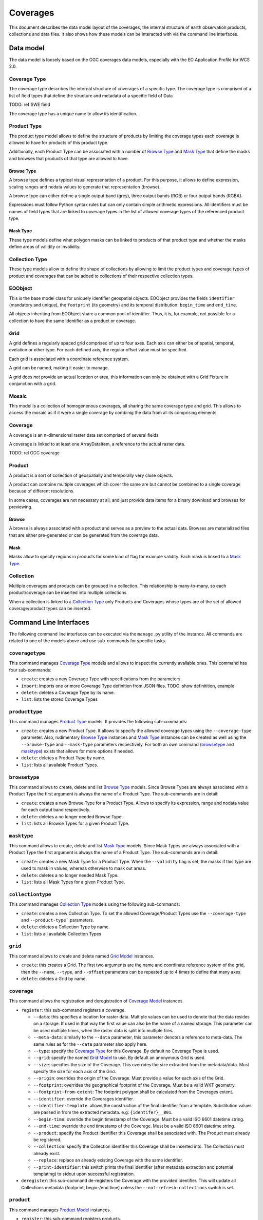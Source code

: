 .. Coverages
  #-----------------------------------------------------------------------------
  # $Id$
  #
  # Project: EOxServer <http://eoxserver.org>
  # Authors: Fabian Schindler <fabian.schindler@eox.at>
  #
  #-----------------------------------------------------------------------------
  # Copyright (C) 2020 EOX IT Services GmbH
  #
  # Permission is hereby granted, free of charge, to any person obtaining a
  # copy of this software and associated documentation files (the "Software"),
  # to deal in the Software without restriction, including without limitation
  # the rights to use, copy, modify, merge, publish, distribute, sublicense,
  # and/or sell copies of the Software, and to permit persons to whom the
  # Software is furnished to do so, subject to the following conditions:
  #
  # The above copyright notice and this permission notice shall be included in
  # all copies of this Software or works derived from this Software.
  #
  # THE SOFTWARE IS PROVIDED "AS IS", WITHOUT WARRANTY OF ANY KIND, EXPRESS OR
  # IMPLIED, INCLUDING BUT NOT LIMITED TO THE WARRANTIES OF MERCHANTABILITY,
  # FITNESS FOR A PARTICULAR PURPOSE AND NONINFRINGEMENT. IN NO EVENT SHALL THE
  # AUTHORS OR COPYRIGHT HOLDERS BE LIABLE FOR ANY CLAIM, DAMAGES OR OTHER
  # LIABILITY, WHETHER IN AN ACTION OF CONTRACT, TORT OR OTHERWISE, ARISING
  # FROM, OUT OF OR IN CONNECTION WITH THE SOFTWARE OR THE USE OR OTHER
  # DEALINGS IN THE SOFTWARE.
  #-----------------------------------------------------------------------------

.. _Coverages:

Coverages
=========

This document describes the data model layout of the coverages, the internal
structure of earth observation products, collections and data files. It also
shows how these models can be interacted with via the command line interfaces.

Data model
----------

The data model is loosely based on the OGC coverages data models, especially
with the EO Application Profile for WCS 2.0.

Coverage Type
~~~~~~~~~~~~~

The coverage type describes the internal structure of coverages of a specific
type. The coverage type is comprised of a list of field types that define the
structure and metadata of a specific field of Data

TODO: ref SWE field

The coverage type has a unique name to allow its identification.


Product Type
~~~~~~~~~~~~

The product type model allows to define the structure of products by limiting
the coverage types each coverage is allowed to have for products of this
product type.

Additionally, each Product Type can be associated with a number of
`Browse Type`_ and `Mask Type`_ that define the masks and browses that products
of that type are allowed to have.


Browse Type
...........

A browse type defines a typical visual representation of a product. For this
purpose, it allows to define expression, scaling ranges and nodata values to
generate that representation (browse).

A browse type can either define a single output band (grey), three output bands
(RGB) or four output bands (RGBA).

Expressions must follow Python syntax rules but can only contain simple
arithmetic expressions. All identifiers must be names of field types that are
linked to coverage types in the list of allowed coverage types of the
referenced product type.


Mask Type
.........

These type models define what polygon masks can be linked to products of that
product type and whether the masks define areas of validity or invalidity.


Collection Type
~~~~~~~~~~~~~~~

These type models allow to define the shape of collections by allowing to limit
the product types and coverage types of product and coverages that can be added
to collections of their respective collection types.


EOObject
~~~~~~~~

This is the base model class for uniquely identifier geospatial objects.
EOObject provides the fields ``identifier`` (mandatory and unique), the
``footprint`` (its geometry) and its temporal distribution: ``begin_time`` and
``end_time``.

All objects inheriting from EOObject share a common pool of identifier. Thus,
it is, for example, not possible for a collection to have the same identifier
as a product or coverage.


.. _Grid Model:

Grid
~~~~

A grid defines a regularly spaced grid comprised of up to four axes. Each axis
can either be of spatial, temporal, evelation or other type. For each defined
axis, the regular offset value must be specified.

Each grid is associated with a coordinate reference system.

A grid can be named, making it easier to manage.

A grid does *not* provide an actual location or area, this information can only
be obtained with a Grid Fixture in conjunction with a grid.


.. _Mosaic Model:

Mosaic
~~~~~~

This model is a collection of homogenenous coverages, all sharing the same
coverage type and grid. This allows to access the mosaic as if it were a single
coverage by combinig the data from all its comprising elements.


.. _Coverage Model:

Coverage
~~~~~~~~

A coverage is an n-dimensional raster data set comprised of several fields.

A coverage is linked to at least one ArrayDataItem, a reference to the actual
raster data.

TODO: rel OGC coverage


.. _Product Model:

Product
~~~~~~~

A product is a sort of collection of geospatially and temporally very close
objects.


A product can combine multiple coverages which cover the same are but cannot be
combined to a single coverage because of different resolutions.

In some cases, coverages are not necessary at all, and just provide data items
for a binary download and browses for previewing.

.. _Browse Model:

Browse
......

A browse is always associated with a product and serves as a preview to the
actual data. Browses are materialized files that are either pre-generated or
can be generated from the coverage data.


.. _Mask Model:

Mask
....

Masks allow to specify regions in products for some kind of flag for example
validity. Each mask is linked to a `Mask Type`_.


.. _Collection Model:

Collection
~~~~~~~~~~

Multiple coverages and products can be grouped in a collection. This
relationship is many-to-many, so each product/coverage can be inserted into
multiple collections.

When a collection is linked to a `Collection Type`_ only Products and Coverages
whose types are of the set of allowed coverage/product types can be inserted.


Command Line Interfaces
-----------------------

The following command line interfaces can be executed via the ``manage.py``
utility of the instance. All commands are related to one of the models above
and use sub-commands for specific tasks.


``coveragetype``
~~~~~~~~~~~~~~~~

This command manages `Coverage Type`_ models and allows to inspect the
currently available ones. This command has four sub-commands:

- ``create``: creates a new Coverage Type with specifications
  from the parameters.
- ``import``: imports one or more Coverage Type definition from JSON files.
  TODO: show definitition, example
- ``delete``: deletes a Coverage Type by its name.
- ``list``: lists the stored Coverage Types


``producttype``
~~~~~~~~~~~~~~~

This command manages `Product Type`_ models. It provides the following
sub-commands:

- ``create``: creates a new Product Type. It allows to specify the
  allowed coverage types using the ``--coverage-type`` parameter.
  Also, rudimentary `Browse Type`_ instances and
  `Mask Type`_ instances can be created as well using the
  ``--browse-type`` and ``--mask-type`` parameters respectively.
  For both an own command (`browsetype`_ and `masktype`_) exists that
  allows for more options if needed.
- ``delete``: deletes a Product Type by name.
- ``list``: lists all available Product Types.


``browsetype``
~~~~~~~~~~~~~~

This command allows to create, delete and list `Browse Type`_ models. Since
Browse Types are always associated with a Product Type the first argument is
always the name of a Product Type. The sub-commands are in detail:

- ``create``: creates a new Browse Type for a Product Type. Allows to specify
  its expression, range and nodata value for each output band respectively.
- ``delete``: deletes a no longer needed Browse Type.
- ``list``: lists all Browse Types for a given Product Type.


``masktype``
~~~~~~~~~~~~

This command allows to create, delete and list `Mask Type`_ models. Since Mask
Types are always associated with a Product Type the first argument is always
the name of a Product Type. The sub-commands are in detail:

- ``create``: creates a new Mask Type for a Product Type. When the
  ``--validity`` flag is set, the masks if this type are used to mask in
  values, whereas otherwise to mask out areas.
- ``delete``: deletes a no longer needed Mask Type.
- ``list``: lists all Mask Types for a given Product Type.


``collectiontype``
~~~~~~~~~~~~~~~~~~

This command manages `Collection Type`_ models using the following
sub-commands:

- ``create``: creates a new Collection Type. To set the allowed
  Coverage/Product Types use the ``--coverage-type`` and ``--product-type```
  parameters.
- ``delete``: deletes a Collection Type by name.
- ``list``: lists all available Collection Types


``grid``
~~~~~~~~

This command allows to create and delete named `Grid Model`_ instances.

- ``create``: this creates a Grid. The first two arguments are the name
  and coordinate reference system of the grid, then the ``--name``,
  ``--type``, and ``--offset`` parameters can be repeated up to 4 times
  to define that many axes.
- ``delete``: deletes a Grid by name.


``coverage``
~~~~~~~~~~~~

This command allows the registration and deregistration of `Coverage Model`_
instances.

- ``register``: this sub-command registers a coverage.

  - ``--data``: this specifies a location for raster data. Multiple values
    can be used to denote that the data resides on a storage. If used in that
    way the first value can also be the name of a named storage.
    This parameter can be used multiple times, when the raster data is split
    into multiple files.
  - ``--meta-data``: similarly to the ``--data`` parameter, this parameter
    denotes a reference to meta-data. The same rules as for the ``--data``
    parameter also apply here.
  - ``--type``: specify the `Coverage Type`_ for this Coverage. By default no
    Coverage Type is used.
  - ``--grid``: specify the named `Grid Model`_ to use. By default an
    anonymous Grid is used.
  - ``--size``: specifies the size of the Coverage. This overrides the size
    extracted from the metadata/data. Must specify the size for each axis of
    the Grid.
  - ``--origin``: overrides the origin of the Coverage. Must provide a value
    for each axis of the Grid.
  - ``--footprint``: overrides the geographical footprint of the Coverage.
    Must be a valid WKT geometry.
  - ``--footprint-from-extent``: The footprint polygon shall be calculated
    from the Coverages extent.
  - ``--identifier``: override the Coverages identifier.
  - ``--identifier-template``: allows the construction of the final identifier
    from a template. Substitution values are passed in from the extracted
    metadata. e.g: ``{identifer}__B01``.
  - ``--begin-time``: override the begin timestamp of the Coverage. Must be a
    valid ISO 8601 datetime string.
  - ``--end-time``: override the end timestamp of the Coverage. Must be a
    valid ISO 8601 datetime string.
  - ``--product``: specify the Product identifier this Coverage shall be
    associated with. The Product must already be registered.
  - ``--collection``: specify the Collection identifier this Coverage shall be
    inserted into. The Collection must already exist.
  - ``--replace``: replace an already existing Coverage with the same
    identifier.
  - ``--print-identifier``: this switch prints the final identifier (after
    metadata extraction and potential templating) to stdout upon successful
    registration.

- ``deregister``: this sub-command de-registers the Coverage with the provided
  identifier. This will update all Collections metadata (footprint, begin-/end
  time) unless the ``--not-refresh-collections`` switch is set.


``product``
~~~~~~~~~~~

This command manages `Product Model`_ instances.

- ``register``: this sub-command registers products.

  - ``--metadata-file``: adds a metadata file to the product. As with file
    links for Coverages, the product file can be located on a storage. For
    these cases, multiple values can be used to specify the chain of
    locations.
  - ``--footprint``: overrides the geographical footprint of the Coverage.
    Must be a valid WKT geometry.
  - ``--identifier``: override the Product identifier.
  - ``--identifier-template``: allows the construction of the final identifier
    from a template. Substitution values are passed in from the extracted
    metadata. e.g: ``{identifer}__B01``.
  - ``--begin-time``: override the begin timestamp of the Coverage. Must be a
    valid ISO 8601 datetime string.
  - ``--end-time``: override the end timestamp of the Coverage. Must be a
    valid ISO 8601 datetime string.
  - ``--set``: sets a specific metadata value for that product. This
    parameter always uses two values: the name of the parameter key
    and its value.
    TODO: possible metadata keys to set
  - ``--type``: specify the `Product Type`_ for this Product. By default no
    Product Type is used.
  - ``--mask``: specify a mask file to be added to this product. Must be
    two values: the masks name and its file location.
  - ``--mask-geomety``: specify a mask using its geometry directly. Must be
    two values: the masks name and its WKT geometry representation.
  - ``--no-extended-metadata``:
  - ``--no-masks``:
  - ``--no-browses``:
  - ``--no-metadata``:
  - ``--package``: specify the main data package for this Product.
  - ``--collection``: specify the Collection identifier this Product shall be
    inserted into. The Collection must already exist.
  - ``--replace``: replace an already existing Product with the same
    identifier.
  - ``--print-identifier``: this switch prints the final identifier (after
    metadata extraction and potential templating) to stdout upon successful
    registration.

- ``deregister``: deregisters a Product via its identifier.
- ``discover``: print the contents of the main package file of a Product.
  Optionally a glob can be supplied to filter the files.


``browse``
~~~~~~~~~~

This command allows to manage `Browse Model`_ instances of a `Product Model`_.

- ``register``: This sub-command registers a Browse to a Product.
  The required arguments are the Products identifier and the location.
  As with other data items, the location can be of multiple parts, when
  the location is relative to a storage.
- ``generate``: TODO
- ``deregister``: TODO


``mask``
~~~~~~~~

This command allows to manage `Mask Model`_ instances of a `Product Model`_.

- ``register``: registers a Mask for a Product.
  TODO


``collection``
~~~~~~~~~~~~~~

This command manages `Collection Model`_ instances. As usual, it
uses sub-commands to allow fine control over the specific aspects
and tasks of a collection.

- ``create``: creates a new collection. Must be provided with an
  identifier. Additionally, it can be of a specific `Collection Type`_
  using the ``--type`` parameter. Collection metadata ca be specified
  via the ``--set`` parmeter which is a pair of name and value.
  TODO: metadata fields to use
- ``delete``: this sub-command deletes a Collection by its identifier.
- ``insert``: with this sub-command one or more `Coverage Model`_ instances
  or `Product Model`_ instances can be inserted into the collection. This
  command checks whether the to be inserted objects are of the allowed
  types when a Collection Type is set for this Collection.
- ``exclude``: this command allows to remove one or more objects from a
  collection.
- ``purge``: this command purges all Coverages and Products from this
  collection, leaving it effectively empty.
  TODO: not yet implemented
- ``summary``: collects metadata from all entailed Products and
  Coverages to generate a summary that is stored in the Collection.
  This allows a quick overview of the metadata ranges and specific
  values of all objects in the collection. With the ``--no-coverages``
  or ``--no-products`` the collecting of metadata for that specific
  object type can be disabled.


``mosaic``
~~~~~~~~~~

This command manages `Mosaic Model`_ instances with a variety of sub-commands.

- ``create``: creates a new Mosaic. An identifier is mandatory and both
  a `Coverage Type`_ and a `Grid Model`_ must be specified using the ``--type``
  and ``--grid`` parameters respectively.
- ``delete``: deletes a Mosaic via its identifier.
- ``insert``: insert one or more `Coverage Model`_ instances into this Mosaic.
  The Coverage Type must be the same for all and the Mosaic.
- ``exclude``: exclude one or more Coverages from the Mosaic.
- ``refresh``:
- ``purge``:

